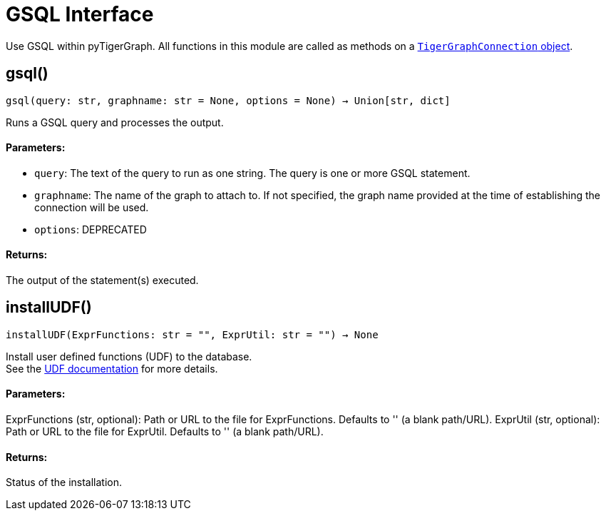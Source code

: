 = GSQL Interface


Use GSQL within pyTigerGraph.
All functions in this module are called as methods on a link:https://docs.tigergraph.com/pytigergraph/current/core-functions/base[`TigerGraphConnection` object]. 

== gsql()
`gsql(query: str, graphname: str = None, options = None) -> Union[str, dict]`

Runs a GSQL query and processes the output.

[discrete]
==== Parameters:
* `query`: The text of the query to run as one string. The query is one or more GSQL statement.
* `graphname`: The name of the graph to attach to. If not specified, the graph name provided at the
time of establishing the connection will be used.
* `options`: DEPRECATED

[discrete]
==== Returns:
The output of the statement(s) executed.


== installUDF()
`installUDF(ExprFunctions: str = "", ExprUtil: str = "") -> None`

Install user defined functions (UDF) to the database. 
 +
See the https://docs.tigergraph.com/gsql-ref/current/querying/func/query-user-defined-functions[UDF documentation] for more details.

[discrete]
==== Parameters:
ExprFunctions (str, optional): 
Path or URL to the file for ExprFunctions. Defaults to '' (a blank path/URL).
ExprUtil (str, optional): 
Path or URL to the file for ExprUtil. Defaults to '' (a blank path/URL).

[discrete]
==== Returns:
Status of the installation.


